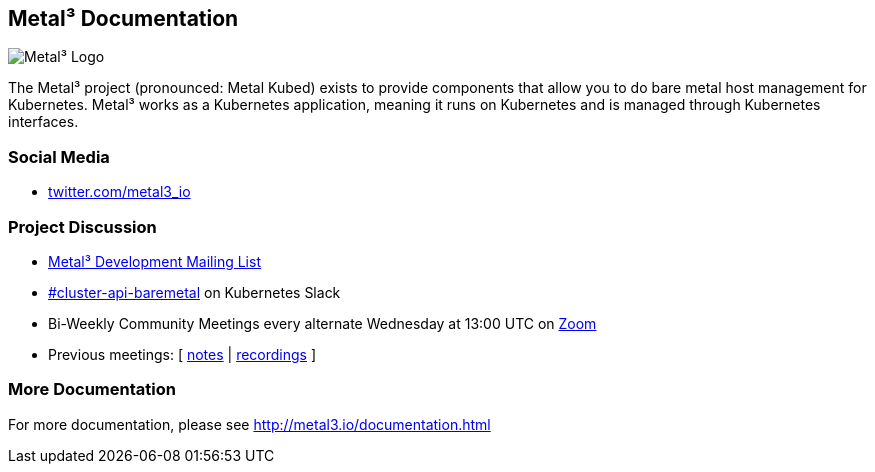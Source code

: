 == Metal³ Documentation

image:images/metal3.png[Metal³ Logo]

The Metal³ project (pronounced: Metal Kubed) exists to provide
components that allow you to do bare metal host management for
Kubernetes. Metal³ works as a Kubernetes application, meaning it runs on
Kubernetes and is managed through Kubernetes interfaces.

=== Social Media

* https://twitter.com/metal3_io[twitter.com/metal3_io]

=== Project Discussion

* https://groups.google.com/forum/#!forum/metal3-dev[Metal³ Development
Mailing List]
* https://kubernetes.slack.com/messages/CHD49TLE7[#cluster-api-baremetal]
on Kubernetes Slack
* Bi-Weekly Community Meetings every alternate Wednesday at 13:00 UTC on
https://zoom.us/j/97255696401?pwd=ZlJMckNFLzdxMDNZN2xvTW5oa2lCZz09[Zoom]
* Previous meetings: [
https://docs.google.com/document/d/1d7jqIgmKHvOdcEmE2v72WDZo9kz7WwhuslDOili25Ls/edit[notes]
|
https://www.youtube.com/playlist?list=PL2h5ikWC8viJY4SNeOpCKTyERToTbJJJA[recordings]
]

=== More Documentation

For more documentation, please see http://metal3.io/documentation.html
